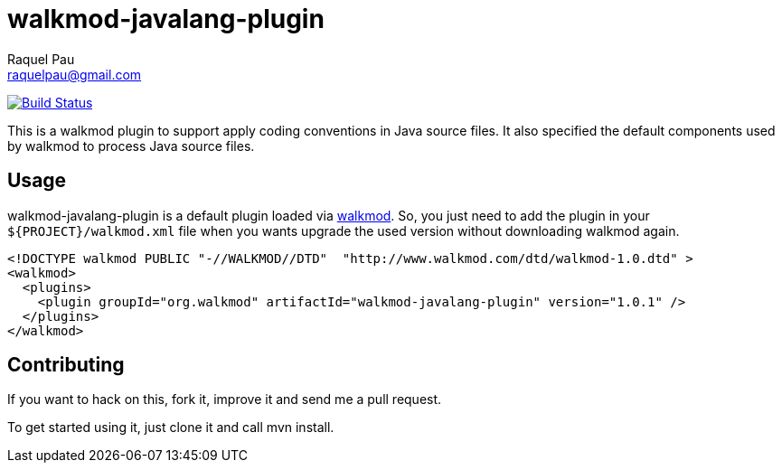 walkmod-javalang-plugin
=======================
Raquel Pau <raquelpau@gmail.com>

image:https://travis-ci.org/rpau/walkmod-javalang-plugin.svg?branch=master["Build Status", link="https://travis-ci.org/rpau/walkmod-javalang-plugin"]

This is a walkmod plugin to support apply coding conventions in Java source files. It also specified the 
default components used by walkmod to process Java source files.  

== Usage

walkmod-javalang-plugin is a default plugin loaded via  http://www.walkmod.com[walkmod]. So, you just need 
to add the plugin in your `${PROJECT}/walkmod.xml` file when you wants upgrade the used version without 
downloading walkmod again.  

----
<!DOCTYPE walkmod PUBLIC "-//WALKMOD//DTD"  "http://www.walkmod.com/dtd/walkmod-1.0.dtd" >
<walkmod>
  <plugins>
    <plugin groupId="org.walkmod" artifactId="walkmod-javalang-plugin" version="1.0.1" />
  </plugins>
</walkmod>
----


== Contributing

If you want to hack on this, fork it, improve it and send me a pull request.

To get started using it, just clone it and call mvn install. 


